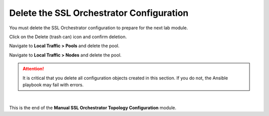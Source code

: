 Delete the SSL Orchestrator Configuration
================================================================================

You must delete the SSL Orchestrator configuration to prepare for the next lab module.

Click on the Delete (trash can) icon and confirm deletion.

.. image:: ./images/delete-1.png
   :align: left

.. image:: ./images/delete-2.png
   :align: left

.. image:: ./images/delete-3.png
   :align: left

Navigate to **Local Traffic > Pools** and delete the pool.

Navigate to **Local Traffic > Nodes** and delete the pool.


.. attention::

   It is critical that you delete all configuration objects created in this section. If you do not, the Ansible playbook may fail with errors.


|

This is the end of the **Manual SSL Orchestrator Topology Configuration** module.
